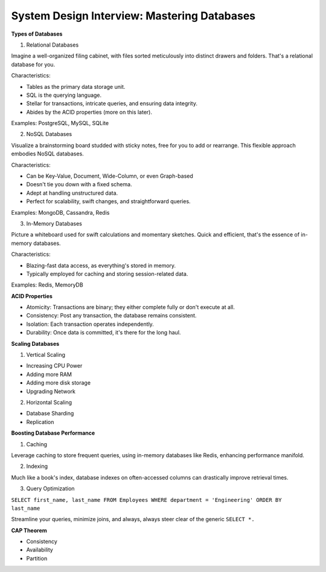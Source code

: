 System Design Interview: Mastering Databases
===================================

**Types of Databases**

1. Relational Databases

Imagine a well-organized filing cabinet, with files sorted meticulously into distinct drawers and folders. That's a relational database for you.

Characteristics:

- Tables as the primary data storage unit.
- SQL is the querying language.
- Stellar for transactions, intricate queries, and ensuring data integrity.
- Abides by the ACID properties (more on this later).

Examples: PostgreSQL, MySQL, SQLite


2. NoSQL Databases

Visualize a brainstorming board studded with sticky notes, free for you to add or rearrange. This flexible approach embodies NoSQL databases.

Characteristics:

- Can be Key-Value, Document, Wide-Column, or even Graph-based
- Doesn't tie you down with a fixed schema.
- Adept at handling unstructured data.
- Perfect for scalability, swift changes, and straightforward queries.

Examples: MongoDB, Cassandra, Redis

3. In-Memory Databases

Picture a whiteboard used for swift calculations and momentary sketches. Quick and efficient, that's the essence of in-memory databases.

Characteristics:

- Blazing-fast data access, as everything's stored in memory.
- Typically employed for caching and storing session-related data.

Examples: Redis, MemoryDB


**ACID Properties**

- Atomicity: Transactions are binary; they either complete fully or don't execute at all.
- Consistency: Post any transaction, the database remains consistent.
- Isolation: Each transaction operates independently.
- Durability: Once data is committed, it's there for the long haul.

**Scaling Databases**

1. Vertical Scaling

- Increasing CPU Power
- Adding more RAM
- Adding more disk storage
- Upgrading Network

2. Horizontal Scaling

- Database Sharding
- Replication

**Boosting Database Performance**

1. Caching

Leverage caching to store frequent queries, using in-memory databases like Redis, enhancing performance manifold.

2. Indexing

Much like a book's index, database indexes on often-accessed columns can drastically improve retrieval times.

3. Query Optimization

``SELECT first_name, last_name
FROM Employees
WHERE department = 'Engineering'
ORDER BY last_name``

Streamline your queries, minimize joins, and always, always steer clear of the generic
``SELECT *.``

**CAP Theorem**

- Consistency
- Availability
- Partition

